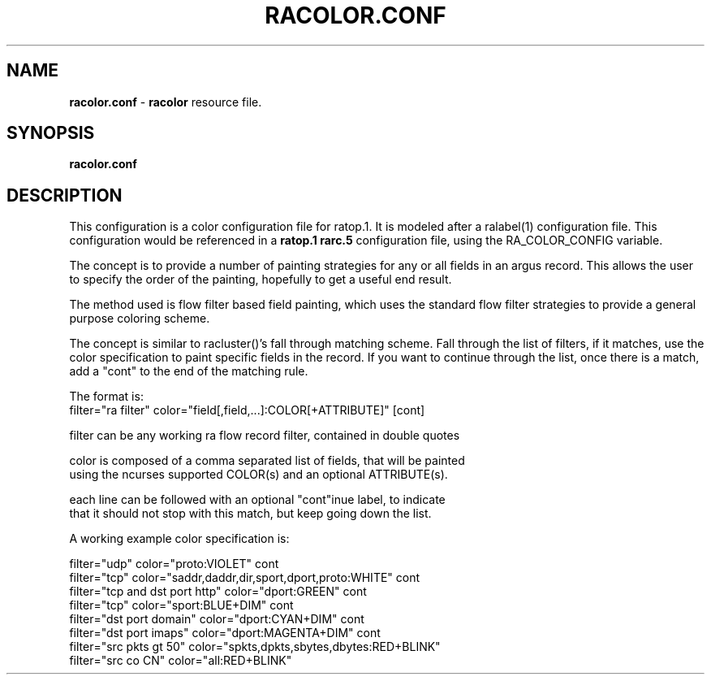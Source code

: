 .\" Copyright (c) 2000-2014 QoSient, LLC
.\" All rights reserved.
.\"
.\" This program is free software; you can redistribute it and/or modify
.\" it under the terms of the GNU General Public License as published by
.\" the Free Software Foundation; either version 2, or (at your option)
.\" any later version.
.\"
.\" This program is distributed in the hope that it will be useful,
.\" but WITHOUT ANY WARRANTY; without even the implied warranty of
.\" MERCHANTABILITY or FITNESS FOR A PARTICULAR PURPOSE.  See the
.\" GNU General Public License for more details.
.\"
.\" You should have received a copy of the GNU General Public License
.\" along with this program; if not, write to the Free Software
.\" Foundation, Inc., 675 Mass Ave, Cambridge, MA 02139, USA.
.\"
.TH RACOLOR.CONF 1 "07 November 2009" "racolor.conf 3.0.8"
.SH NAME
\fBracolor.conf\fP \- \fBracolor\fP resource file.
.SH SYNOPSIS
.B racolor.conf
.SH DESCRIPTION

This configuration is a color configuration file for ratop.1.
It is modeled after a ralabel(1) configuration file.  This
configuration would be referenced in a \fBratop.1\fP
\fBrarc.5\fP configuration file, using the RA_COLOR_CONFIG variable.

The concept is to provide a number of painting strategies
for any or all fields in an argus record.  This allows the
user to specify the order of the painting, hopefully to get
a useful end result.

The method used is flow filter based field painting, which 
uses the standard flow filter strategies to provide a general 
purpose coloring scheme.

The concept is similar to racluster()'s fall through matching
scheme.  Fall through the list of filters, if it matches, use
the color specification to paint specific fields in the record.
If you want to continue through the list, once there is
a match,  add a "cont" to the end of the matching rule.

.nf
The format is:
   filter="ra filter"  color="field[,field,...]:COLOR[+ATTRIBUTE]"  [cont]

   filter can be any working ra flow record filter, contained in double quotes

   color is composed of a comma separated list of fields, that will be painted
   using the ncurses supported COLOR(s) and an optional ATTRIBUTE(s).

   each line can be followed with an optional "cont"inue label, to indicate
   that it should not stop with this match, but keep going down the list.


A working example color specification is:

   filter="udp"                    color="proto:VIOLET"                                cont
   filter="tcp"                    color="saddr,daddr,dir,sport,dport,proto:WHITE"     cont
   filter="tcp and dst port http"  color="dport:GREEN"                                 cont
   filter="tcp"                    color="sport:BLUE+DIM"                              cont
   filter="dst port domain"        color="dport:CYAN+DIM"                              cont
   filter="dst port imaps"         color="dport:MAGENTA+DIM"                           cont
   filter="src pkts gt 50"         color="spkts,dpkts,sbytes,dbytes:RED+BLINK"
   filter="src co CN"              color="all:RED+BLINK" 
.fi
